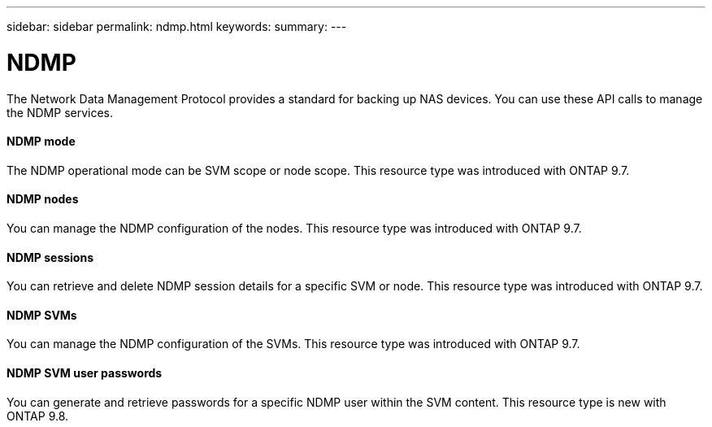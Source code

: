 ---
sidebar: sidebar
permalink: ndmp.html
keywords:
summary:
---

= NDMP
:hardbreaks:
:nofooter:
:icons: font
:linkattrs:
:imagesdir: ./media/

//
// This file was created with NDAC Version 2.0 (August 17, 2020)
//
// 2020-12-10 15:58:00.845173
//

[.lead]
The Network Data Management Protocol provides a standard for backing up NAS devices. You can use these API calls to manage the NDMP services.

==== NDMP mode

The NDMP operational mode can be SVM scope or node scope. This resource type was introduced with ONTAP 9.7.

==== NDMP nodes

You can manage the NDMP configuration of the nodes. This resource type was introduced with ONTAP 9.7.

==== NDMP sessions

You can retrieve and delete NDMP session details for a specific SVM or node. This resource type was introduced with ONTAP 9.7.

==== NDMP SVMs

You can manage the NDMP configuration of the SVMs. This resource type was introduced with ONTAP 9.7.

==== NDMP SVM user passwords

You can generate and retrieve passwords for a specific NDMP user within the SVM content. This resource type is new with ONTAP 9.8.


